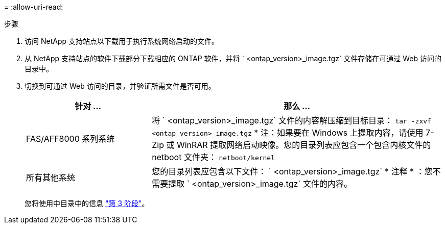 = 
:allow-uri-read: 


.步骤
. 访问 NetApp 支持站点以下载用于执行系统网络启动的文件。
. 从 NetApp 支持站点的软件下载部分下载相应的 ONTAP 软件，并将 ` <ontap_version>_image.tgz` 文件存储在可通过 Web 访问的目录中。
. 切换到可通过 Web 访问的目录，并验证所需文件是否可用。
+
[cols="30,70"]
|===
| 针对 ... | 那么 ... 


| FAS/AFF8000 系列系统 | 将 ` <ontap_version>_image.tgz` 文件的内容解压缩到目标目录： `tar -zxvf <ontap_version>_image.tgz` * 注：如果要在 Windows 上提取内容，请使用 7-Zip 或 WinRAR 提取网络启动映像。您的目录列表应包含一个包含内核文件的 netboot 文件夹： `netboot/kernel` 


| 所有其他系统 | 您的目录列表应包含以下文件： ` <ontap_version>_image.tgz` * 注释 * ：您不需要提取 ` <ontap_version>_image.tgz` 文件的内容。 
|===
+
您将使用中目录中的信息 link:stage_3_install_boot_node3_overview.html["第 3 阶段"]。


